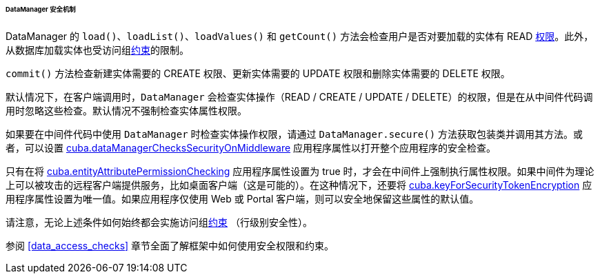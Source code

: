 :sourcesdir: ../../../../../../source

[[dm_security]]
====== DataManager 安全机制

DataManager 的 `load()`、`loadList()`、`loadValues()` 和 `getCount()` 方法会检查用户是否对要加载的实体有 READ <<permissions,权限>>。此外，从数据库加载实体也受访问组<<constraints,约束>>的限制。

`commit()` 方法检查新建实体需要的 CREATE 权限、更新实体需要的 UPDATE 权限和删除实体需要的 DELETE 权限。

默认情况下，在客户端调用时，`DataManager` 会检查实体操作（READ / CREATE / UPDATE / DELETE）的权限，但是在从中间件代码调用时忽略这些检查。默认情况不强制检查实体属性权限。

如果要在中间件代码中使用 `DataManager` 时检查实体操作权限，请通过 `DataManager.secure()` 方法获取包装类并调用其方法。或者，可以设置 <<cuba.dataManagerChecksSecurityOnMiddleware,cuba.dataManagerChecksSecurityOnMiddleware>> 应用程序属性以打开整个应用程序的安全检查。

只有在将 <<cuba.entityAttributePermissionChecking,cuba.entityAttributePermissionChecking>> 应用程序属性设置为 true 时，才会在中间件上强制执行属性权限。如果中间件为理论上可以被攻击的远程客户端提供服务，比如桌面客户端（这是可能的）。在这种情况下，还要将 <<cuba.keyForSecurityTokenEncryption,cuba.keyForSecurityTokenEncryption>> 应用程序属性设置为唯一值。如果应用程序仅使用 Web 或 Portal 客户端，则可以安全地保留这些属性的默认值。

请注意，无论上述条件如何始终都会实施访问组<<constraints,约束>> （行级别安全性）。

参阅 <<data_access_checks>> 章节全面了解框架中如何使用安全权限和约束。
